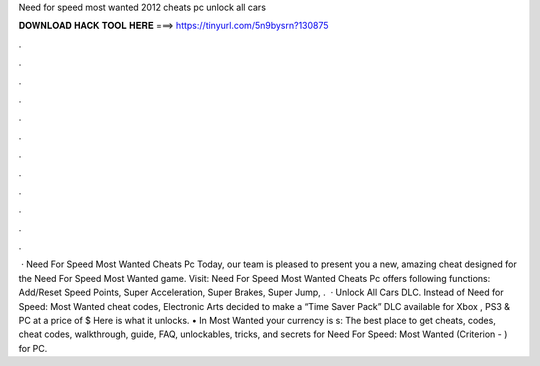 Need for speed most wanted 2012 cheats pc unlock all cars

𝐃𝐎𝐖𝐍𝐋𝐎𝐀𝐃 𝐇𝐀𝐂𝐊 𝐓𝐎𝐎𝐋 𝐇𝐄𝐑𝐄 ===> https://tinyurl.com/5n9bysrn?130875

.

.

.

.

.

.

.

.

.

.

.

.

 · Need For Speed Most Wanted Cheats Pc Today, our team is pleased to present you a new, amazing cheat designed for the Need For Speed Most Wanted game. Visit:  Need For Speed Most Wanted Cheats Pc offers following functions: Add/Reset Speed Points, Super Acceleration, Super Brakes, Super Jump, .  · Unlock All Cars DLC. Instead of Need for Speed: Most Wanted cheat codes, Electronic Arts decided to make a “Time Saver Pack” DLC available for Xbox , PS3 & PC at a price of $ Here is what it unlocks. • In Most Wanted your currency is s:  The best place to get cheats, codes, cheat codes, walkthrough, guide, FAQ, unlockables, tricks, and secrets for Need For Speed: Most Wanted (Criterion - ) for PC.